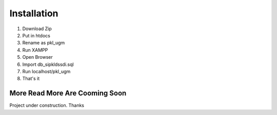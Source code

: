 Installation
###################

1. Download Zip
2. Put in htdocs
3. Rename as pkl_ugm
4. Run XAMPP
5. Open Browser
6. Import db_sipkldssdi.sql
7. Run localhost/pkl_ugm
8. That's it

###################
More Read More Are Cooming Soon
###################
Project under construction. Thanks
